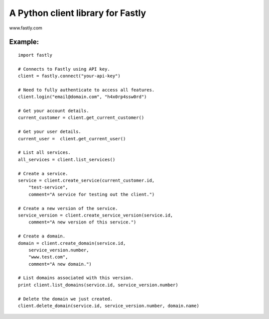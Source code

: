 A Python client library for Fastly
----------------------------------

www.fastly.com

Example:
~~~~~~~~

::

    import fastly

    # Connects to Fastly using API key.
    client = fastly.connect("your-api-key")

    # Need to fully authenticate to access all features. 
    client.login("email@domain.com", "h4x0rp4ssw0rd")

    # Get your account details.
    current_customer = client.get_current_customer()

    # Get your user details.
    current_user =  client.get_current_user()

    # List all services.
    all_services = client.list_services()

    # Create a service.
    service = client.create_service(current_customer.id,
        "test-service",
        comment="A service for testing out the client.")

    # Create a new version of the service.
    service_version = client.create_service_version(service.id,
        comment="A new version of this service.")

    # Create a domain.
    domain = client.create_domain(service.id, 
        service_version.number,
        "www.test.com",
        comment="A new domain.")

    # List domains associated with this version.
    print client.list_domains(service.id, service_version.number)

    # Delete the domain we just created.
    client.delete_domain(service.id, service_version.number, domain.name)
